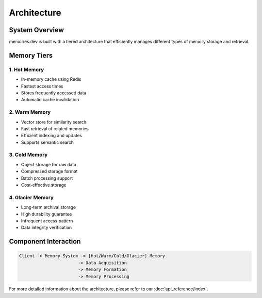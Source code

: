 Architecture
============

System Overview
---------------

memories.dev is built with a tiered architecture that efficiently manages different types of memory storage and retrieval.

Memory Tiers
------------

1. Hot Memory
~~~~~~~~~~~~~
- In-memory cache using Redis
- Fastest access times
- Stores frequently accessed data
- Automatic cache invalidation

2. Warm Memory
~~~~~~~~~~~~~~
- Vector store for similarity search
- Fast retrieval of related memories
- Efficient indexing and updates
- Supports semantic search

3. Cold Memory
~~~~~~~~~~~~~~
- Object storage for raw data
- Compressed storage format
- Batch processing support
- Cost-effective storage

4. Glacier Memory
~~~~~~~~~~~~~~~~~
- Long-term archival storage
- High durability guarantee
- Infrequent access pattern
- Data integrity verification

Component Interaction
---------------------

.. code-block:: text

    Client -> Memory System -> [Hot/Warm/Cold/Glacier] Memory
                           -> Data Acquisition
                           -> Memory Formation
                           -> Memory Processing

For more detailed information about the architecture, please refer to our :doc:`api_reference/index`. 